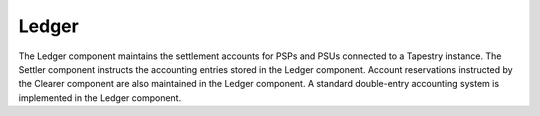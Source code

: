 Ledger
======

.. FIXME, this text is copied from LyX and is not edited

The Ledger component maintains the settlement accounts for PSPs and
PSUs connected to a Tapestry instance. The Settler component instructs
the accounting entries stored in the Ledger component. Account
reservations instructed by the Clearer component are also maintained
in the Ledger component. A standard double-entry accounting system is
implemented in the Ledger component.
